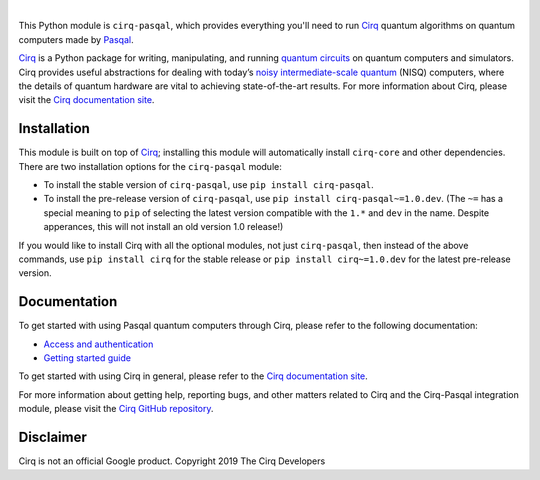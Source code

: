 .. |cirqlogo| image:: https://raw.githubusercontent.com/quantumlib/Cirq/refs/heads/main/docs/images/Cirq_logo_color.svg
   :alt: Cirq logo
   :target: https://github.com/quantumlib/cirq
   :height: 80px

.. |pasqallogo| image:: https://upload.wikimedia.org/wikipedia/commons/1/14/Pasqal-logo-green.svg
   :alt: Pasqal logo
   :target: https://pasqal.com/
   :height: 90px

.. |cirq| replace:: Cirq
.. _cirq: https://github.com/quantumlib/cirq

.. |cirq-docs| replace:: Cirq documentation site
.. _cirq-docs: https://quantumai.google/cirq

.. |cirq-github| replace:: Cirq GitHub repository
.. _cirq-github: https://github.com/quantumlib/Cirq

.. |cirq-releases| replace:: Cirq releases page
.. _cirq-releases: https://github.com/quantumlib/Cirq/releases

.. |cirq-pasqal| replace:: ``cirq-pasqal``
.. |cirq-core| replace:: ``cirq-core``

.. class:: centered
.. Note: the space between the following items uses no-break spaces.

|cirqlogo|            |pasqallogo|

This Python module is |cirq-pasqal|, which provides everything you'll need to
run |cirq|_ quantum algorithms on quantum computers made by `Pasqal
<https://pasqal.com/>`__.

|cirq|_ is a Python package for writing, manipulating, and running `quantum
circuits <https://en.wikipedia.org/wiki/Quantum_circuit>`__ on quantum
computers and simulators. Cirq provides useful abstractions for dealing with
today’s `noisy intermediate-scale quantum <https://arxiv.org/abs/1801.00862>`__
(NISQ) computers, where the details of quantum hardware are vital to achieving
state-of-the-art results. For more information about Cirq, please visit the
|cirq-docs|_.


Installation
------------

This module is built on top of |cirq|_; installing this module will
automatically install |cirq-core| and other dependencies. There are two
installation options for the |cirq-pasqal| module:

* To install the stable version of |cirq-pasqal|, use ``pip install cirq-pasqal``.

* To install the pre-release version of |cirq-pasqal|, use ``pip install
  cirq-pasqal~=1.0.dev``. (The ``~=`` has a special meaning to ``pip`` of
  selecting the latest version compatible with the ``1.*`` and ``dev`` in the
  name. Despite apperances, this will not install an old version 1.0 release!)

If you would like to install Cirq with all the optional modules, not just
|cirq-pasqal|, then instead of the above commands, use ``pip install cirq``
for the stable release or ``pip install cirq~=1.0.dev`` for the latest
pre-release version.


Documentation
-------------

To get started with using Pasqal quantum computers through Cirq, please refer to
the following documentation:

* `Access and authentication <https://quantumai.google/cirq/pasqal/access>`__

* `Getting started guide
  <https://quantumai.google/cirq/tutorials/pasqal/getting_started>`__

To get started with using Cirq in general, please refer to the |cirq-docs|_.

For more information about getting help, reporting bugs, and other matters
related to Cirq and the Cirq-Pasqal integration module, please visit the
|cirq-github|_.


Disclaimer
----------

Cirq is not an official Google product. Copyright 2019 The Cirq Developers
